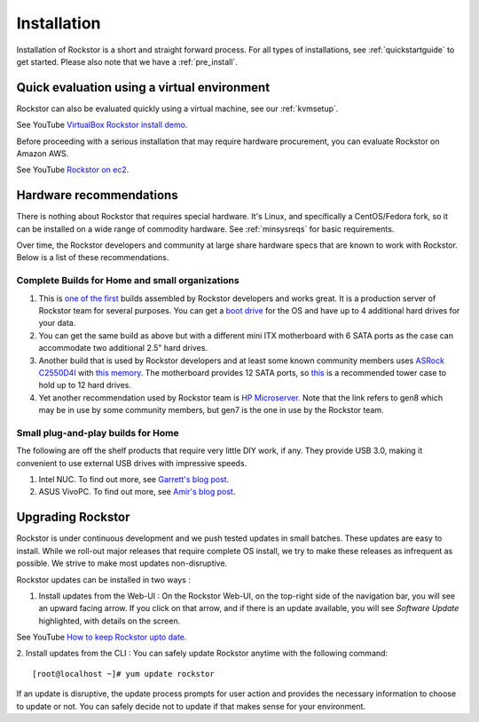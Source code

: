 
.. _installation:

Installation
============

Installation of Rockstor is a short and straight forward process. For all types
of installations, see :ref:`quickstartguide` to get started. Please also note
that we have a :ref:`pre_install`.

.. _quickeval:

Quick evaluation using a virtual environment
--------------------------------------------

Rockstor can also be evaluated quickly using a virtual machine, see our  :ref:`kvmsetup`.

See YouTube `VirtualBox Rockstor install demo <https://www.youtube.com/watch?v=00k_RwwC5Ms>`_.

Before proceeding with a serious installation that may require hardware
procurement, you can evaluate Rockstor on Amazon AWS.

See YouTube `Rockstor on ec2 <https://www.youtube.com/watch?v=ys_8FLVov2U>`_.

Hardware recommendations
-------------------------

There is nothing about Rockstor that requires special hardware. It's Linux, and
specifically a CentOS/Fedora fork, so it can be installed on a wide range of
commodity hardware. See :ref:`minsysreqs` for basic requirements.

Over time, the Rockstor developers and community at large share hardware specs
that are known to work with Rockstor. Below is a list of these recommendations.

Complete Builds for Home and small organizations
^^^^^^^^^^^^^^^^^^^^^^^^^^^^^^^^^^^^^^^^^^^^^^^^

1. This is `one of the first <http://rockstor.com/blog/uncategorized/8tb-rockstor-diy-nas>`_
   builds assembled by Rockstor developers and works great. It is
   a production server of Rockstor team for several purposes. You can get a
   `boot drive
   <http://shop.rockstor.com/collections/diy-accessories/products/pcie-msata-boot-drive>`_
   for the OS and have up to 4 additional hard drives for your data.

2. You can get the same build as above but with a different mini ITX
   motherboard with 6 SATA ports as the case can accommodate two additional
   2.5" hard drives.

3. Another build that is used by Rockstor developers and at least some known
   community members uses `ASRock C2550D4I
   <http://www.asrockrack.com/general/productdetail.asp?Model=C2550D4I#Specifications>`_
   with `this memory
   <http://www.kingston.com/us/memory/search/?partid=kvr16le11/8>`_. The
   motherboard provides 12 SATA ports, so `this
   <http://www.silverstonetek.com/product.php?pid=452>`_ is a recommended tower
   case to hold up to 12 hard drives.

4. Yet another recommendation used by Rockstor team is `HP Microserver
   <http://www8.hp.com/us/en/products/proliant-servers/product-detail.html?oid=5379860>`_. Note
   that the link refers to gen8 which may be in use by some community members,
   but gen7 is the one in use by the Rockstor team.

Small plug-and-play builds for Home
^^^^^^^^^^^^^^^^^^^^^^^^^^^^^^^^^^^

The following are off the shelf products that require very little DIY work, if
any. They provide USB 3.0, making it convenient to use external USB drives with
impressive speeds.

1. Intel NUC. To find out more, see `Garrett's blog post
   <http://rockstor.com/blog/tutorials/rockstor-on-the-intel-nuc/>`_.

2. ASUS VivoPC. To find out more, see `Amir's blog post
   <http://rockstor.com/blog/personal-cloud/rockstor-on-asus-vivopc/>`_.


Upgrading Rockstor
------------------
Rockstor is under continuous development and we push tested updates in small batches. These updates are easy to install. While we roll-out major releases that require complete OS install, we try to make these releases as infrequent as possible. We strive to make most updates non-disruptive.

Rockstor updates can be installed in two ways :

1. Install updates from the Web-UI : On the Rockstor Web-UI, on the top-right side of the navigation bar, you will see an upward facing arrow. If you click on that arrow, and if there is an update available, you will see *Software Update* highlighted, with details on the screen.

See YouTube `How to keep Rockstor upto date <https://www.youtube.com/watch?v=srn6vgQNkbc>`_.

.. image:: images/install-update.png
   :scale: 60%
   :align: center



2. Install updates from the CLI : You can safely update Rockstor anytime with the
following command::

    [root@localhost ~]# yum update rockstor

If an update is disruptive, the update process prompts for user action and
provides the necessary information to choose to update or not. You can safely
decide not to update if that makes sense for your environment.
